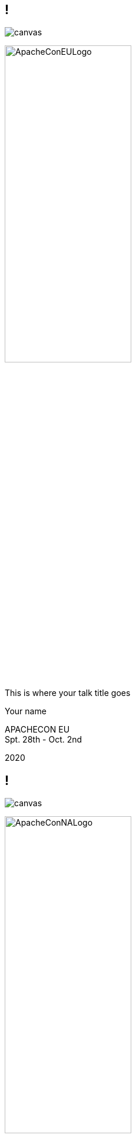 ////

  Licensed to the Apache Software Foundation (ASF) under one or more
  contributor license agreements.  See the NOTICE file distributed with
  this work for additional information regarding copyright ownership.
  The ASF licenses this file to You under the Apache License, Version 2.0
  (the "License"); you may not use this file except in compliance with
  the License.  You may obtain a copy of the License at

      http://www.apache.org/licenses/LICENSE-2.0

  Unless required by applicable law or agreed to in writing, software
  distributed under the License is distributed on an "AS IS" BASIS,
  WITHOUT WARRANTIES OR CONDITIONS OF ANY KIND, either express or implied.
  See the License for the specific language governing permissions and
  limitations under the License.

////

:description: description
:keywords: keywords
:author: Your name
:talk: This is where your talk title goes
:conference: APACHECON
:conference_eu: APACHECON EU
:conference_na: APACHECON NA
:dates: Spt. 28th - Oct. 2nd
:year: 2020

++++
<link rel="stylesheet" href="css/apache.css">
++++

== !
image::ApacheCon_bg.jpg[canvas,size=contain]

[.leftlogo]
image:ApacheConEULogo.png[width=50%]

[.righttitle]
--
{talk}

{author}
--


[.conferenceName]
{conference_eu} +
{dates}

[.year]
{year}

== !
image::ApacheCon_bg.jpg[canvas,size=contain]

[.leftlogo]
image:ApacheConNALogo.png[width=50%]

[.righttitle]
--
{talk}

{author}
--


[.conferenceName]
{conference_eu} +
{dates}

[.year]
{year}

== !
image::Austin.jpg[canvas]

[.centered]
--
{talk}

'''

{author}
--


[.conferenceName]
{conference_na} +
{dates}

[.year]
{year}

== !
image::Berlin.jpg[canvas]

[.centered]
--
{talk}

'''

{author}
--


[.conferenceName]
{conference_eu} +
{dates}

[.year]
{year}

== !
image::Budapest.jpg[canvas]

[.centered]
--
{talk}

'''

{author}
--


[.conferenceName]
{conference_eu} +
{dates}

[.year]
{year}

== !
image::Denver.jpg[canvas]

[.centered]
--
{talk}

'''

{author}
--


[.conferenceName]
{conference_na} +
{dates}

[.year]
{year}

== !
image::LasVegas.jpg[canvas]

[.centered]
--
{talk}

'''

{author}
--


[.conferenceName]
{conference_na} +
{dates}

[.year]
{year}

== !
image::Miami.jpg[canvas]

[.centered]
--
{talk}

'''

{author}
--


[.conferenceName]
{conference_na} +
{dates}

[.year]
{year}

== !
image::Montreal.jpg[canvas]

[.centered]
--
{talk}

'''

{author}
--


[.conferenceName]
{conference_na} +
{dates}

[.year]
{year}

== !
image::NewOrleans.jpg[canvas]

[.centered]
--
{talk}

'''

{author}
--


[.conferenceName]
{conference_na} +
{dates}

[.year]
{year}

== !
image::Portland.jpg[canvas]

[.centered]
--
{talk}

'''

{author}
--


[.conferenceName]
{conference_na} +
{dates}

[.year]
{year}

== !
image::Seville.jpg[canvas]

[.centered]
--
{talk}

'''

{author}
--


[.conferenceName]
{conference_eu} +
{dates}

[.year]
{year}

== !
image::Sydney.jpg[canvas]

[.centered]
--
{talk}

'''

{author}
--


[.conferenceName]
{conference} +
{dates}

[.year]
{year}

== !
image::Vancouver.jpg[canvas]

[.centered]
--
{talk}

'''

{author}
--


[.conferenceName]
{conference_na} +
{dates}

[.year]
{year}

== !
image::Washington.jpg[canvas]

[.centered]
--
{talk}

'''

{author}
--


[.conferenceName]
{conference_na} +
{dates}

[.year]
{year}

== Slide Title
* one
* two
* three

== Apache Training Project

These slides are part of the Apache Training project.
https://training.apache.org